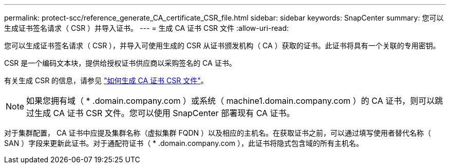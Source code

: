 ---
permalink: protect-scc/reference_generate_CA_certificate_CSR_file.html 
sidebar: sidebar 
keywords: SnapCenter 
summary: 您可以生成证书签名请求（ CSR ）并导入证书。 
---
= 生成 CA 证书 CSR 文件
:allow-uri-read: 


您可以生成证书签名请求（ CSR ），并导入可使用生成的 CSR 从证书颁发机构（ CA ）获取的证书。此证书将具有一个关联的专用密钥。

CSR 是一个编码文本块，提供给授权证书供应商以采购签名的 CA 证书。

有关生成 CSR 的信息，请参见 https://kb.netapp.com/Advice_and_Troubleshooting/Data_Protection_and_Security/SnapCenter/How_to_generate_CA_Certificate_CSR_file["如何生成 CA 证书 CSR 文件"^]。


NOTE: 如果您拥有域（ * .domain.company.com ）或系统（ machine1.domain.company.com ）的 CA 证书，则可以跳过生成 CA 证书 CSR 文件。您可以使用 SnapCenter 部署现有 CA 证书。

对于集群配置， CA 证书中应提及集群名称（虚拟集群 FQDN ）以及相应的主机名。在获取证书之前，可以通过填写使用者替代名称（ SAN ）字段来更新此证书。对于通配符证书（ * .domain.company.com ），此证书将隐式包含域的所有主机名。
